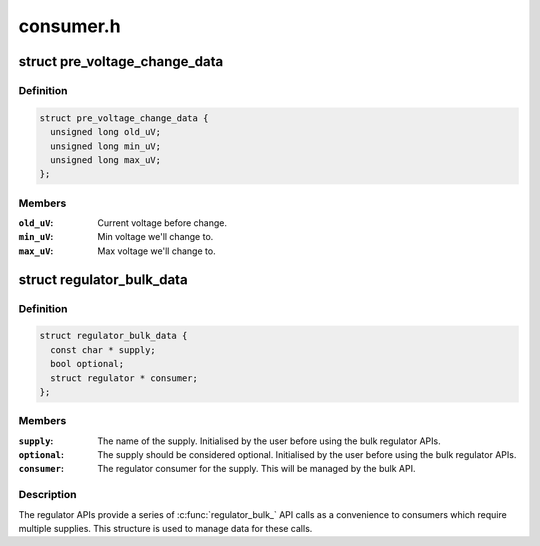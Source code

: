 .. -*- coding: utf-8; mode: rst -*-

==========
consumer.h
==========


.. _`pre_voltage_change_data`:

struct pre_voltage_change_data
==============================

.. c:type:: pre_voltage_change_data

    Data sent with PRE_VOLTAGE_CHANGE event


.. _`pre_voltage_change_data.definition`:

Definition
----------

.. code-block:: c

  struct pre_voltage_change_data {
    unsigned long old_uV;
    unsigned long min_uV;
    unsigned long max_uV;
  };


.. _`pre_voltage_change_data.members`:

Members
-------

:``old_uV``:
    Current voltage before change.

:``min_uV``:
    Min voltage we'll change to.

:``max_uV``:
    Max voltage we'll change to.




.. _`regulator_bulk_data`:

struct regulator_bulk_data
==========================

.. c:type:: regulator_bulk_data

    Data used for bulk regulator operations.


.. _`regulator_bulk_data.definition`:

Definition
----------

.. code-block:: c

  struct regulator_bulk_data {
    const char * supply;
    bool optional;
    struct regulator * consumer;
  };


.. _`regulator_bulk_data.members`:

Members
-------

:``supply``:
    The name of the supply.  Initialised by the user before
    using the bulk regulator APIs.

:``optional``:
    The supply should be considered optional. Initialised by the user
    before using the bulk regulator APIs.

:``consumer``:
    The regulator consumer for the supply.  This will be managed
    by the bulk API.




.. _`regulator_bulk_data.description`:

Description
-----------

The regulator APIs provide a series of :c:func:`regulator_bulk_` API calls as
a convenience to consumers which require multiple supplies.  This
structure is used to manage data for these calls.

